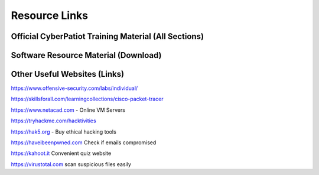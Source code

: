 **Resource Links**
=============================================================

.. image:: https://raw.githubusercontent.com/natt96z/cybersac/main/docs/img/link-building.png


Official CyberPatiot Training Material (All Sections)
~~~~~~~~~~~~~~~~~~~~~~~~~~~~~~~~~~~~~~~~~~~~~~~~~~~~~~~~~~~~~~

.. image:: https://raw.githubusercontent.com/natt96z/cybersac/main/docs/img/Screensho2022-12-16142631.png



.. raw:: html

  <a href="https://drive.google.com/drive/folders/1BsNoljXXMoefJZo5dlee4wuzFmiNcxIN?usp=share_link" target="_blank">View Official Training Material!</a> 


Software Resource Material (Download)
~~~~~~~~~~~~~~~~~~~~~~~~~~~~~~~~~~~~~~~~~~~~~~~~~~~~~~~~~~~~~~

.. image:: https://raw.githubusercontent.com/natt96z/cybersac/main/docs/img/Screenshot2022-12-16145525.png

.. raw:: html

  <a href="https://drive.google.com/drive/folders/1OSgeOJkm7d3tgpXJZDgo66usUqQ6AcN7?usp=share_link" target="_blank">Download Resource Software (Windows) </a> 

Other Useful Websites (Links)
~~~~~~~~~~~~~~~~~~~~~~~~~~~~~~~~~~~~~~~~~~~~~~~~~~~~~~~~~~~~~~

https://www.offensive-security.com/labs/individual/

https://skillsforall.com/learningcollections/cisco-packet-tracer

https://www.netacad.com - Online VM Servers

https://tryhackme.com/hacktivities

https://hak5.org - Buy ethical hacking tools 

https://haveibeenpwned.com Check if emails compromised 

https://kahoot.it Convenient quiz website 

https://virustotal.com scan suspicious files easily
